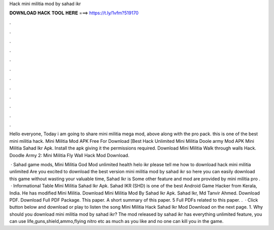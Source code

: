 Hack mini militia mod by sahad ikr



𝐃𝐎𝐖𝐍𝐋𝐎𝐀𝐃 𝐇𝐀𝐂𝐊 𝐓𝐎𝐎𝐋 𝐇𝐄𝐑𝐄 ===> https://t.ly/1vfm?519170



.



.



.



.



.



.



.



.



.



.



.



.

Hello everyone, Today i am going to share mini militia mega mod, above along with the pro pack. this is one of the best mini militia hack. Mini Militia Mod APK Free For Download [Best Hack Unlimited Mini Militia Doole army Mod APK Mini Militia Sahad Ikr Apk. Install the apk giving it the permissions required. Download Mini Militia Walk through walls Hack. Doodle Army 2: Mini Militia Fly Wall Hack Mod Download.

 · Sahad game mods, Mini Militia God Mod unlimited health helo ikr please tell me how to download hack mini militia unlimited Are you excited to download the best version mini militia mod by sahad ikr so here you can easily download this game without wasting your valuable time, Sahad Ikr is Some other feature and mod are provided by mini militia pro .  · Informational Table Mini Militia Sahad Ikr Apk. Sahad IKR (SHD) is one of the best Android Game Hacker from Kerala, India. He has modified Mini Militia. Download Mini Militia Mod By Sahad Ikr Apk. Sahad Ikr, Md Tanvir Ahmed. Download PDF. Download Full PDF Package. This paper. A short summary of this paper. 5 Full PDFs related to this paper. .  · Click button below and download or play to listen the song Mini Militia Hack Sahad Ikr Mod Download on the next page. 1. Why should you download mini militia mod by sahad ikr? The mod released by sahad ikr has everything unlimited feature, you can use life,guns,shield,ammo,flying nitro etc as much as you like and no one can kill you in the game.
